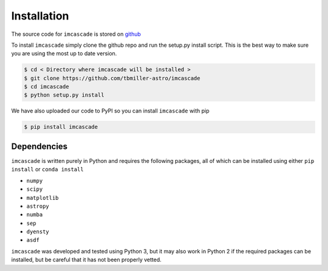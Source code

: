 Installation
============

The source code for ``imcascade`` is stored on `github <https://github.com/tbmiller-astro/imcascade>`_

To install ``imcascade`` simply clone the github repo and run the setup.py install script. This is the best way to make sure you are using the most up to date version.

.. code-block:: bash

  $ cd < Directory where imcascade will be installed >
  $ git clone https://github.com/tbmiller-astro/imcascade
  $ cd imcascade
  $ python setup.py install

We have also uploaded our code to PyPI so you can install ``imcascade`` with pip

.. code-block:: bash

  $ pip install imcascade


Dependencies
------------
``imcascade`` is written purely in Python and requires the following packages, all of which can be installed using either ``pip install`` or ``conda install``

* ``numpy``

* ``scipy``

* ``matplotlib``

* ``astropy``

* ``numba``

* ``sep``

* ``dyensty``

* ``asdf``

``imcascade`` was developed and tested using Python 3, but it may also work in Python 2 if the required packages can be installed, but be careful that it has not been properly vetted.
